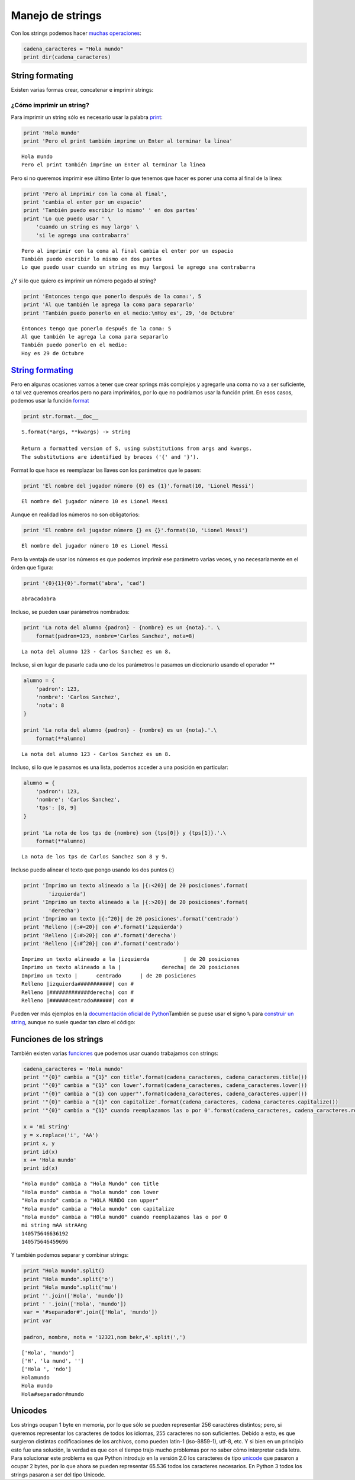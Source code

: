 
.. raw:: html

   <!--
   29/10
   Archivos de texto. 
   Operaciones con cadenas de caracteres.
   String formaters.
   CLASE DE LABORATORIO 
   (Gonzalo)
   -->

Manejo de strings
=================

Con los strings podemos hacer `muchas
operaciones <https://docs.python.org/2/library/stdtypes.html#string-methods>`__:

.. code:: python

    cadena_caracteres = "Hola mundo"
    print dir(cadena_caracteres)

String formating
----------------

Existen varias formas crear, concatenar e imprimir strings:

¿Cómo imprimir un string?
~~~~~~~~~~~~~~~~~~~~~~~~~

Para imprimir un string sólo es necesario usar la palabra
`print <https://docs.python.org/2/library/functions.html#print>`__:

.. code:: python

    print 'Hola mundo'
    print 'Pero el print también imprime un Enter al terminar la línea'


.. parsed-literal::

    Hola mundo
    Pero el print también imprime un Enter al terminar la línea


Pero si no queremos imprimir ese último Enter lo que tenemos que hacer
es poner una coma al final de la línea:

.. code:: python

    print 'Pero al imprimir con la coma al final',
    print 'cambia el enter por un espacio'
    print 'También puedo escribir lo mismo' ' en dos partes'
    print 'Lo que puedo usar ' \
        'cuando un string es muy largo' \
        'si le agrego una contrabarra'


.. parsed-literal::

    Pero al imprimir con la coma al final cambia el enter por un espacio
    También puedo escribir lo mismo en dos partes
    Lo que puedo usar cuando un string es muy largosi le agrego una contrabarra


¿Y si lo que quiero es imprimir un número pegado al string?

.. code:: python

    print 'Entonces tengo que ponerlo después de la coma:', 5
    print 'Al que también le agrega la coma para separarlo'
    print 'También puedo ponerlo en el medio:\nHoy es', 29, 'de Octubre' 


.. parsed-literal::

    Entonces tengo que ponerlo después de la coma: 5
    Al que también le agrega la coma para separarlo
    También puedo ponerlo en el medio:
    Hoy es 29 de Octubre


`String formating <https://docs.python.org/2/library/string.html#new-string-formatting>`__
------------------------------------------------------------------------------------------

Pero en algunas ocasiones vamos a tener que crear springs más complejos
y agregarle una coma no va a ser suficiente, o tal vez queremos crearlos
pero no para imprimirlos, por lo que no podríamos usar la función print.
En esos casos, podemos usar la función
`format <https://docs.python.org/2/library/string.html#string.Formatter.format>`__

.. code:: python

    print str.format.__doc__


.. parsed-literal::

    S.format(*args, **kwargs) -> string
    
    Return a formatted version of S, using substitutions from args and kwargs.
    The substitutions are identified by braces ('{' and '}').


Format lo que hace es reemplazar las llaves con los parámetros que le
pasen:

.. code:: python

    print 'El nombre del jugador número {0} es {1}'.format(10, 'Lionel Messi')


.. parsed-literal::

    El nombre del jugador número 10 es Lionel Messi


Aunque en realidad los números no son obligatorios:

.. code:: python

    print 'El nombre del jugador número {} es {}'.format(10, 'Lionel Messi')


.. parsed-literal::

    El nombre del jugador número 10 es Lionel Messi


Pero la ventaja de usar los números es que podemos imprimir ese
parámetro varias veces, y no necesariamente en el órden que figura:

.. code:: python

    print '{0}{1}{0}'.format('abra', 'cad') 


.. parsed-literal::

    abracadabra


Incluso, se pueden usar parámetros nombrados:

.. code:: python

    print 'La nota del alumno {padron} - {nombre} es un {nota}.'. \
        format(padron=123, nombre='Carlos Sanchez', nota=8)


.. parsed-literal::

    La nota del alumno 123 - Carlos Sanchez es un 8.


Incluso, si en lugar de pasarle cada uno de los parámetros le pasamos un
diccionario usando el operador \*\*

.. code:: python

    alumno = {
        'padron': 123,
        'nombre': 'Carlos Sanchez',
        'nota': 8
    }
    
    print 'La nota del alumno {padron} - {nombre} es un {nota}.'.\
        format(**alumno)



.. parsed-literal::

    La nota del alumno 123 - Carlos Sanchez es un 8.


Incluso, si lo que le pasamos es una lista, podemos acceder a una
posición en particular:

.. code:: python

    alumno = {
        'padron': 123,
        'nombre': 'Carlos Sanchez',
        'tps': [8, 9] 
    }
    
    print 'La nota de los tps de {nombre} son {tps[0]} y {tps[1]}.'.\
        format(**alumno)


.. parsed-literal::

    La nota de los tps de Carlos Sanchez son 8 y 9.


Incluso puedo alinear el texto que pongo usando los dos puntos (:)

.. code:: python

    print 'Imprimo un texto alineado a la |{:<20}| de 20 posiciones'.format(
            'izquierda')
    print 'Imprimo un texto alineado a la |{:>20}| de 20 posiciones'.format(
            'derecha')
    print 'Imprimo un texto |{:^20}| de 20 posiciones'.format('centrado')
    print 'Relleno |{:#<20}| con #'.format('izquierda')
    print 'Relleno |{:#>20}| con #'.format('derecha')
    print 'Relleno |{:#^20}| con #'.format('centrado')


.. parsed-literal::

    Imprimo un texto alineado a la |izquierda           | de 20 posiciones
    Imprimo un texto alineado a la |             derecha| de 20 posiciones
    Imprimo un texto |      centrado      | de 20 posiciones
    Relleno |izquierda###########| con #
    Relleno |#############derecha| con #
    Relleno |######centrado######| con #


Pueden ver más ejemplos en la `documentación oficial de
Python <https://docs.python.org/2/library/string.html#format-examples>`__\ 
También se puese usar el signo ``%`` para `construir un
string <https://docs.python.org/2/library/stdtypes.html#string-formatting-operations>`__,
aunque no suele quedar tan claro el código:

Funciones de los strings
------------------------

También existen varias
`funciones <https://docs.python.org/2/library/stdtypes.html#string-methods>`__
que podemos usar cuando trabajamos con strings:

.. code:: python

    cadena_caracteres = 'Hola mundo'
    print '"{0}" cambia a "{1}" con title'.format(cadena_caracteres, cadena_caracteres.title())
    print '"{0}" cambia a "{1}" con lower'.format(cadena_caracteres, cadena_caracteres.lower())
    print '"{0}" cambia a "{1} con upper"'.format(cadena_caracteres, cadena_caracteres.upper())
    print '"{0}" cambia a "{1}" con capitalize'.format(cadena_caracteres, cadena_caracteres.capitalize())
    print '"{0}" cambia a "{1}" cuando reemplazamos las o por 0'.format(cadena_caracteres, cadena_caracteres.replace('o', '0'))
    
    x = 'mi string'
    y = x.replace('i', 'AA')
    print x, y
    print id(x)
    x += 'Hola mundo'
    print id(x)



.. parsed-literal::

    "Hola mundo" cambia a "Hola Mundo" con title
    "Hola mundo" cambia a "hola mundo" con lower
    "Hola mundo" cambia a "HOLA MUNDO con upper"
    "Hola mundo" cambia a "Hola mundo" con capitalize
    "Hola mundo" cambia a "H0la mund0" cuando reemplazamos las o por 0
    mi string mAA strAAng
    140575646636192
    140575646459696


Y también podemos separar y combinar strings:

.. code:: python

    print "Hola mundo".split()
    print "Hola mundo".split('o')
    print "Hola mundo".split('mu')
    print ''.join(['Hola', 'mundo'])
    print ' '.join(['Hola', 'mundo'])
    var = '#separador#'.join(['Hola', 'mundo'])
    print var
    
    padron, nombre, nota = '12321,nom bekr,4'.split(',')



.. parsed-literal::

    ['Hola', 'mundo']
    ['H', 'la mund', '']
    ['Hola ', 'ndo']
    Holamundo
    Hola mundo
    Hola#separador#mundo


Unicodes
--------

Los strings ocupan 1 byte en memoria, por lo que sólo se pueden
representar 256 caractéres distintos; pero, si queremos representar los
caracteres de todos los idiomas, 255 caracteres no son suficientes.
Debido a esto, es que surgieron distintas codificaciones de los
archivos, como pueden latin-1 (iso-8859-1), utf-8, etc. Y si bien en un
principio esto fue una solución, la verdad es que con el tiempo trajo
mucho problemas por no saber cómo interpretar cada letra. Para
solucionar este problema es que Python introdujo en la versión 2.0 los
caracteres de tipo
`unicode <https://docs.python.org/2/library/functions.html#unicode>`__
que pasaron a ocupar 2 bytes, por lo que ahora se pueden representar
65.536 todos los caracteres necesarios. En Python 3 todos los strings
pasaron a ser del tipo Unicode.


